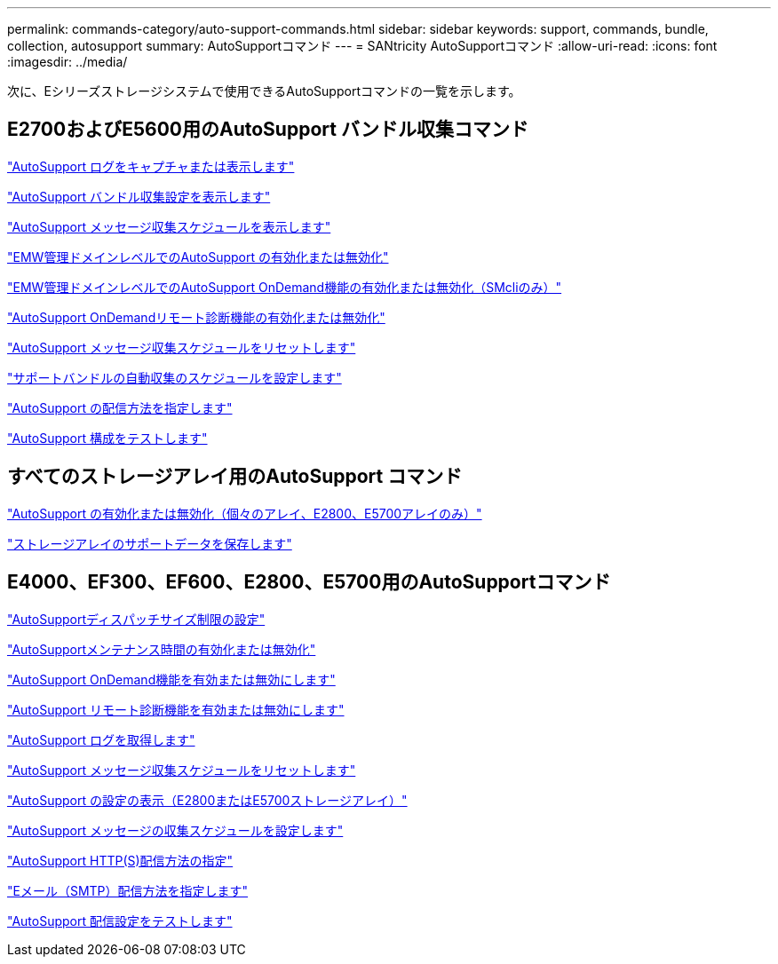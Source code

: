 ---
permalink: commands-category/auto-support-commands.html 
sidebar: sidebar 
keywords: support, commands, bundle, collection, autosupport 
summary: AutoSupportコマンド 
---
= SANtricity AutoSupportコマンド
:allow-uri-read: 
:icons: font
:imagesdir: ../media/


[role="lead"]
次に、Eシリーズストレージシステムで使用できるAutoSupportコマンドの一覧を示します。



== E2700およびE5600用のAutoSupport バンドル収集コマンド

link:../commands-a-z/smcli-autosupportlog.html["AutoSupport ログをキャプチャまたは表示します"]

link:../commands-a-z/smcli-autosupportconfig-show.html["AutoSupport バンドル収集設定を表示します"]

link:../commands-a-z/smcli-autosupportschedule-show.html["AutoSupport メッセージ収集スケジュールを表示します"]

link:../commands-a-z/smcli-enable-autosupportfeature.html["EMW管理ドメインレベルでのAutoSupport の有効化または無効化"]

link:../commands-a-z/smcli-enable-disable-autosupportondemand.html["EMW管理ドメインレベルでのAutoSupport OnDemand機能の有効化または無効化（SMcliのみ）"]

link:../commands-a-z/smcli-enable-disable-autosupportremotediag.html["AutoSupport OnDemandリモート診断機能の有効化または無効化"]

link:../commands-a-z/smcli-autosupportschedule-reset.html["AutoSupport メッセージ収集スケジュールをリセットします"]

link:../commands-a-z/smcli-supportbundle-schedule.html["サポートバンドルの自動収集のスケジュールを設定します"]

link:../commands-a-z/smcli-autosupportconfig.html["AutoSupport の配信方法を指定します"]

link:../commands-a-z/smcli-autosupportconfig-test.html["AutoSupport 構成をテストします"]



== すべてのストレージアレイ用のAutoSupport コマンド

link:../commands-a-z/enable-or-disable-autosupport-individual-arrays.html["AutoSupport の有効化または無効化（個々のアレイ、E2800、E5700アレイのみ）"]

link:../commands-a-z/save-storagearray-supportdata.html["ストレージアレイのサポートデータを保存します"]



== E4000、EF300、EF600、E2800、E5700用のAutoSupportコマンド

link:../commands-a-z/set-autosupport-dispatch-limit.html["AutoSupportディスパッチサイズ制限の設定"]

link:../commands-a-z/set-storagearray-autosupportmaintenancewindow.html["AutoSupportメンテナンス時間の有効化または無効化"]

link:../commands-a-z/set-storagearray-autosupportondemand.html["AutoSupport OnDemand機能を有効または無効にします"]

link:../commands-a-z/set-storagearray-autosupportremotediag.html["AutoSupport リモート診断機能を有効または無効にします"]

link:../commands-a-z/save-storagearray-autosupport-log.html["AutoSupport ログを取得します"]

link:../commands-a-z/reset-storagearray-autosupport-schedule.html["AutoSupport メッセージ収集スケジュールをリセットします"]

link:../commands-a-z/show-storagearray-autosupport.html["AutoSupport の設定の表示（E2800またはE5700ストレージアレイ）"]

link:../commands-a-z/set-storagearray-autosupport-schedule.html["AutoSupport メッセージの収集スケジュールを設定します"]

link:../commands-a-z/set-autosupport-https-delivery-method.html["AutoSupport HTTP(S)配信方法の指定"]

link:../commands-a-z/set-email-smtp-delivery-method.html["Eメール（SMTP）配信方法を指定します"]

link:../commands-a-z/start-storagearray-autosupport-deliverytest.html["AutoSupport 配信設定をテストします"]
